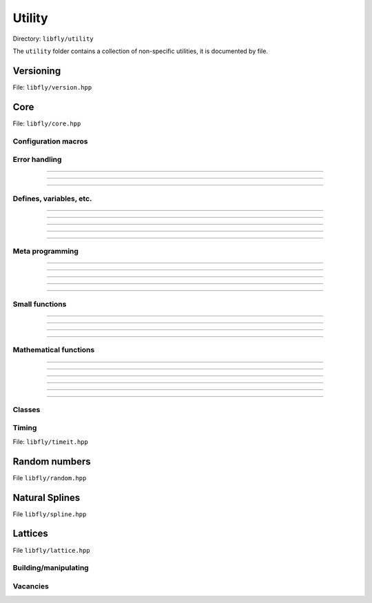 Utility
======================================

Directory: ``libfly/utility``

The ``utility`` folder contains a collection of non-specific utilities, it is documented by file.

Versioning
---------------------------------------

File: ``libfly/version.hpp``

.. doxygenfile:: version.hpp

Core 
------------------------------------------

File: ``libfly/core.hpp``

.. doxygenfile:: core.hpp
    :sections: briefdescription detaileddescription

Configuration macros
~~~~~~~~~~~~~~~~~~~~~~~~~~

.. doxygendefine:: FLY_SPATIAL_DIMS

Error handling
~~~~~~~~~~~~~~~~~~~~~~~~~~~~

.. doxygenstruct:: fly::RuntimeError
    :members:
    :undoc-members:

-------------------

.. doxygenfunction:: error

-------------------

.. doxygenfunction:: verify

-------------------

.. doxygendefine:: ASSERT


Defines, variables, etc.
~~~~~~~~~~~~~~~~~~~~~~~~~~~~~~~~~~~~~~

.. doxygenvariable:: spatial_dims

-------------------

.. doxygenenum:: Sign

-------------------

.. doxygentypedef:: Vec

-------------------

.. doxygentypedef:: Mat

-------------------

.. doxygentypedef:: Arr

-------------------

Meta programming
~~~~~~~~~~~~~~~~~~~~~~~~~~~~~~~~~~~~~~

.. doxygentypedef:: first_t

-------------------

.. doxygentypedef:: remove_cref_t

-------------------

.. doxygenvariable:: always_false

-------------------

.. doxygenvariable:: is_detected_v

-------------------

.. doxygentypedef:: detected_or_t

-------------------

.. doxygenvariable:: is_narrowing_conversion_v

Small functions
~~~~~~~~~~~~~~~~~~~~~~

.. doxygenfunction:: dprint

-------------------

.. doxygenfunction:: safe_cast

-------------------

.. doxygenfunction:: visit

-------------------

.. doxygenfunction:: template_for

-----------------------

.. doxygenfunction:: fly::ssize

Mathematical functions
~~~~~~~~~~~~~~~~~~~~~~~~

.. doxygenfunction:: near

-------------------

.. doxygenfunction:: product_scan

-------------------

.. doxygenfunction:: ipow

-------------------

.. doxygenfunction:: gdot

-------------------

.. doxygenfunction:: gnorm

-------------------

.. doxygenfunction:: gnorm_sq

-------------------

.. doxygenfunction:: hyperplane_normal


Classes
~~~~~~~~~~~~~~~~~~~~~~~~
 
.. doxygenclass:: fly::Defer
    :members:
    :undoc-members:

Timing 
~~~~~~~~~~~~~~~~~~~~~~~~

File: ``libfly/timeit.hpp``

.. doxygenfunction:: timeit


Random numbers 
----------------------

File ``libfly/random.hpp``

.. doxygenfile:: random.hpp
    :sections: briefdescription detaileddescription

.. doxygenclass:: fly::Xoshiro
    :members:
    :undoc-members:

Natural Splines
---------------------

File ``libfly/spline.hpp``

.. doxygenfile:: spline.hpp
    :sections: briefdescription detaileddescription

.. doxygenclass:: fly::Spline
    :members:
    :undoc-members:

Lattices
---------------------

File ``libfly/lattice.hpp``

.. doxygenfile:: lattice.hpp
    :sections: briefdescription detaileddescription

Building/manipulating
~~~~~~~~~~~~~~~~~~~~~~~~~~~~~

.. doxygenfunction:: motif_to_lattice

.. doxygenfunction:: add_atoms
    
.. doxygenfunction:: remove_atoms
    
.. doxygenfunction:: remove_sphere

.. doxygenfunction:: fly::centroid

.. doxygenfunction:: centroid_align

Vacancies
~~~~~~~~~~

.. doxygenclass:: fly::DetectVacancies
    :members:
    :undoc-members:

.. doxygenfunction:: kruskal_max